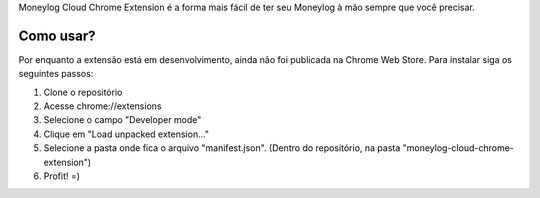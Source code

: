Moneylog Cloud Chrome Extension é a forma mais fácil de ter seu Moneylog à mão sempre que você precisar.

Como usar?
----------

Por enquanto a extensão está em desenvolvimento, ainda não foi publicada na Chrome Web Store. Para instalar siga os seguintes passos:

1. Clone o repositório
2. Acesse chrome://extensions
3. Selecione o campo "Developer mode"
4. Clique em "Load unpacked extension..."
5. Selecione a pasta onde fica o arquivo "manifest.json". (Dentro do repositório, na pasta "moneylog-cloud-chrome-extension")
6. Profit! =)


